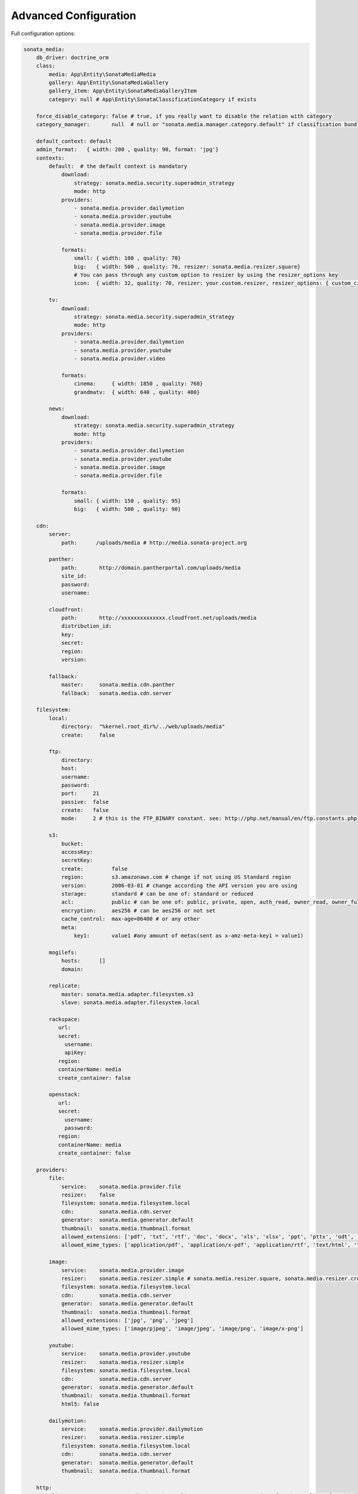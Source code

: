 Advanced Configuration
======================

Full configuration options:

.. code-block:: yaml

    sonata_media:
        db_driver: doctrine_orm
        class:
            media: App\Entity\SonataMediaMedia
            gallery: App\Entity\SonataMediaGallery
            gallery_item: App\Entity\SonataMediaGalleryItem
            category: null # App\Entity\SonataClassificationCategory if exists

        force_disable_category: false # true, if you really want to disable the relation with category
        category_manager:       null  # null or "sonata.media.manager.category.default" if classification bundle exists

        default_context: default
        admin_format:   { width: 200 , quality: 90, format: 'jpg'}
        contexts:
            default:  # the default context is mandatory
                download:
                    strategy: sonata.media.security.superadmin_strategy
                    mode: http
                providers:
                    - sonata.media.provider.dailymotion
                    - sonata.media.provider.youtube
                    - sonata.media.provider.image
                    - sonata.media.provider.file

                formats:
                    small: { width: 100 , quality: 70}
                    big:   { width: 500 , quality: 70, resizer: sonata.media.resizer.square}
                    # You can pass through any custom option to resizer by using the resizer_options key
                    icon:  { width: 32, quality: 70, resizer: your.custom.resizer, resizer_options: { custom_crop: true } }

            tv:
                download:
                    strategy: sonata.media.security.superadmin_strategy
                    mode: http
                providers:
                    - sonata.media.provider.dailymotion
                    - sonata.media.provider.youtube
                    - sonata.media.provider.video

                formats:
                    cinema:     { width: 1850 , quality: 768}
                    grandmatv:  { width: 640 , quality: 480}

            news:
                download:
                    strategy: sonata.media.security.superadmin_strategy
                    mode: http
                providers:
                    - sonata.media.provider.dailymotion
                    - sonata.media.provider.youtube
                    - sonata.media.provider.image
                    - sonata.media.provider.file

                formats:
                    small: { width: 150 , quality: 95}
                    big:   { width: 500 , quality: 90}

        cdn:
            server:
                path:      /uploads/media # http://media.sonata-project.org

            panther:
                path:       http://domain.pantherportal.com/uploads/media
                site_id:
                password:
                username:

            cloudfront:
                path:       http://xxxxxxxxxxxxxx.cloudfront.net/uploads/media
                distribution_id:
                key:
                secret:
                region:
                version:

            fallback:
                master:     sonata.media.cdn.panther
                fallback:   sonata.media.cdn.server

        filesystem:
            local:
                directory:  "%kernel.root_dir%/../web/uploads/media"
                create:     false

            ftp:
                directory:
                host:
                username:
                password:
                port:     21
                passive:  false
                create:   false
                mode:     2 # this is the FTP_BINARY constant. see: http://php.net/manual/en/ftp.constants.php

            s3:
                bucket:
                accessKey:
                secretKey:
                create:         false
                region:         s3.amazonaws.com # change if not using US Standard region
                version:        2006-03-01 # change according the API version you are using
                storage:        standard # can be one of: standard or reduced
                acl:            public # can be one of: public, private, open, auth_read, owner_read, owner_full_control
                encryption:     aes256 # can be aes256 or not set
                cache_control:  max-age=86400 # or any other
                meta:
                    key1:       value1 #any amount of metas(sent as x-amz-meta-key1 = value1)

            mogilefs:
                hosts:      []
                domain:

            replicate:
                master: sonata.media.adapter.filesystem.s3
                slave: sonata.media.adapter.filesystem.local

            rackspace:
               url:
               secret:
                 username:
                 apiKey:
               region:
               containerName: media
               create_container: false

            openstack:
               url:
               secret:
                 username:
                 password:
               region:
               containerName: media
               create_container: false

        providers:
            file:
                service:    sonata.media.provider.file
                resizer:    false
                filesystem: sonata.media.filesystem.local
                cdn:        sonata.media.cdn.server
                generator:  sonata.media.generator.default
                thumbnail:  sonata.media.thumbnail.format
                allowed_extensions: ['pdf', 'txt', 'rtf', 'doc', 'docx', 'xls', 'xlsx', 'ppt', 'pttx', 'odt', 'odg', 'odp', 'ods', 'odc', 'odf', 'odb', 'csv', 'xml']
                allowed_mime_types: ['application/pdf', 'application/x-pdf', 'application/rtf', 'text/html', 'text/rtf', 'text/plain']

            image:
                service:    sonata.media.provider.image
                resizer:    sonata.media.resizer.simple # sonata.media.resizer.square, sonata.media.resizer.crop
                filesystem: sonata.media.filesystem.local
                cdn:        sonata.media.cdn.server
                generator:  sonata.media.generator.default
                thumbnail:  sonata.media.thumbnail.format
                allowed_extensions: ['jpg', 'png', 'jpeg']
                allowed_mime_types: ['image/pjpeg', 'image/jpeg', 'image/png', 'image/x-png']

            youtube:
                service:    sonata.media.provider.youtube
                resizer:    sonata.media.resizer.simple
                filesystem: sonata.media.filesystem.local
                cdn:        sonata.media.cdn.server
                generator:  sonata.media.generator.default
                thumbnail:  sonata.media.thumbnail.format
                html5: false

            dailymotion:
                service:    sonata.media.provider.dailymotion
                resizer:    sonata.media.resizer.simple
                filesystem: sonata.media.filesystem.local
                cdn:        sonata.media.cdn.server
                generator:  sonata.media.generator.default
                thumbnail:  sonata.media.thumbnail.format

        http:
            client:          'sonata.media.http.base_client'          # You need symfony/http-client for this
            message_factory: 'sonata.media.http.base_message_factory' # You need nyholm/psr7 for this
